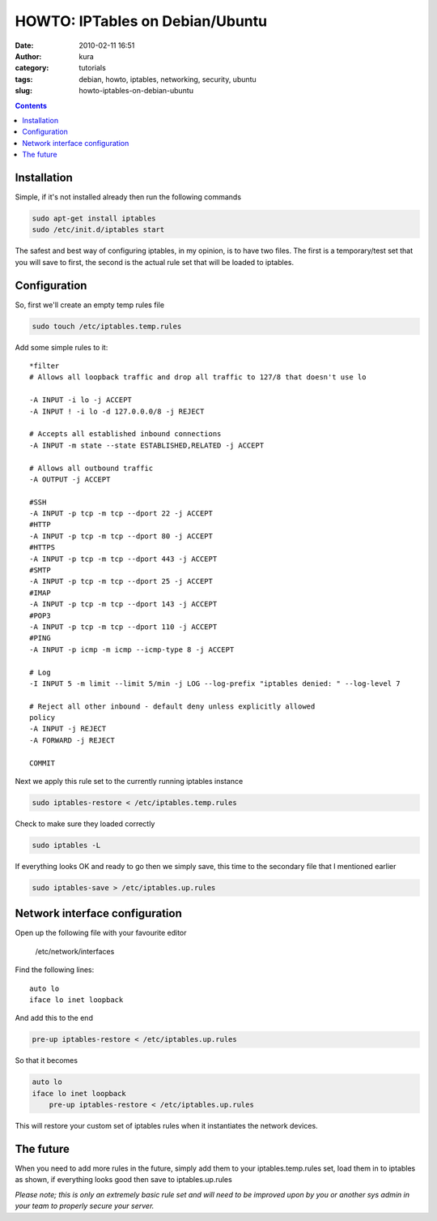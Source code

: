 HOWTO: IPTables on Debian/Ubuntu
#################################
:date: 2010-02-11 16:51
:author: kura
:category: tutorials
:tags: debian, howto, iptables, networking, security, ubuntu
:slug: howto-iptables-on-debian-ubuntu

.. contents::

Installation
------------

Simple, if it's not installed already then run the following commands

.. code:: bash

    sudo apt-get install iptables
    sudo /etc/init.d/iptables start

The safest and best way of configuring iptables, in my opinion, is to
have two files. The first is a temporary/test set that you will save to
first, the second is the actual rule set that will be loaded to
iptables.

Configuration
-------------

So, first we'll create an empty temp rules file

.. code:: bash

    sudo touch /etc/iptables.temp.rules

Add some simple rules to it::

    *filter
    # Allows all loopback traffic and drop all traffic to 127/8 that doesn't use lo

    -A INPUT -i lo -j ACCEPT
    -A INPUT ! -i lo -d 127.0.0.0/8 -j REJECT

    # Accepts all established inbound connections
    -A INPUT -m state --state ESTABLISHED,RELATED -j ACCEPT

    # Allows all outbound traffic
    -A OUTPUT -j ACCEPT

    #SSH
    -A INPUT -p tcp -m tcp --dport 22 -j ACCEPT
    #HTTP
    -A INPUT -p tcp -m tcp --dport 80 -j ACCEPT
    #HTTPS
    -A INPUT -p tcp -m tcp --dport 443 -j ACCEPT
    #SMTP
    -A INPUT -p tcp -m tcp --dport 25 -j ACCEPT
    #IMAP
    -A INPUT -p tcp -m tcp --dport 143 -j ACCEPT
    #POP3
    -A INPUT -p tcp -m tcp --dport 110 -j ACCEPT
    #PING
    -A INPUT -p icmp -m icmp --icmp-type 8 -j ACCEPT

    # Log
    -I INPUT 5 -m limit --limit 5/min -j LOG --log-prefix "iptables denied: " --log-level 7

    # Reject all other inbound - default deny unless explicitly allowed
    policy
    -A INPUT -j REJECT
    -A FORWARD -j REJECT

    COMMIT

Next we apply this rule set to the currently running iptables instance

.. code:: bash

    sudo iptables-restore < /etc/iptables.temp.rules

Check to make sure they loaded correctly

.. code:: bash

    sudo iptables -L

If everything looks OK and ready to go then we simply save, this time to
the secondary file that I mentioned earlier

.. code:: bash

    sudo iptables-save > /etc/iptables.up.rules

Network interface configuration
-------------------------------

Open up the following file with your favourite editor

    /etc/network/interfaces

Find the following lines::

    auto lo
    iface lo inet loopback

And add this to the end

.. code:: bash

    pre-up iptables-restore < /etc/iptables.up.rules

So that it becomes

.. code:: bash

    auto lo
    iface lo inet loopback
        pre-up iptables-restore < /etc/iptables.up.rules

This will restore your custom set of iptables rules when it instantiates
the network devices.

The future
----------

When you need to add more rules in the future, simply add them to your
iptables.temp.rules set, load them in to iptables as shown, if
everything looks good then save to iptables.up.rules

*Please note; this is only an extremely basic rule set and will need to
be improved upon by you or another sys admin in your team to properly
secure your server.*
